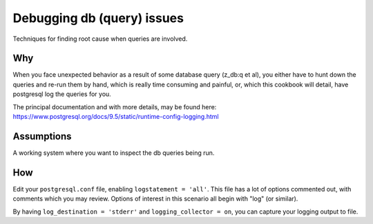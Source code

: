 Debugging db (query) issues
===========================

Techniques for finding root cause when queries are involved.

Why
---

When you face unexpected behavior as a result of some database query
(z_db:q et al), you either have to hunt down the queries and re-run
them by hand, which is really time consuming and painful, or, which
this cookbook will detail, have postgresql log the queries for you.

The principal documentation and with more details, may be found here:
https://www.postgresql.org/docs/9.5/static/runtime-config-logging.html

Assumptions
-----------

A working system where you want to inspect the db queries being run.

How
---

Edit your ``postgresql.conf`` file, enabling ``logstatement =
'all'``. This file has a lot of options commented out, with comments
which you may review. Options of interest in this scenario all begin
with "log" (or similar).

By having ``log_destination = 'stderr'`` and ``logging_collector =
on``, you can capture your logging output to file.

